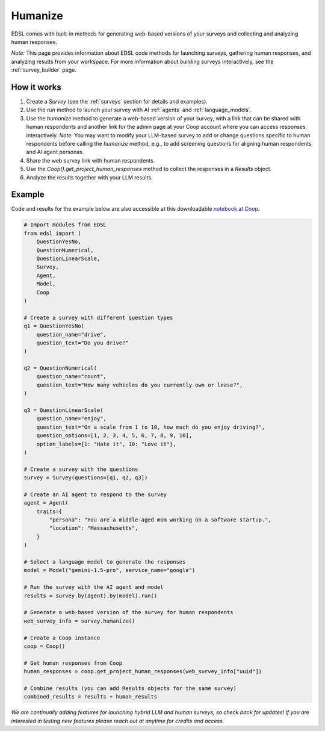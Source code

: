 .. _humanize:

Humanize
========

EDSL comes with built-in methods for generating web-based versions of your surveys and collecting and analyzing human responses.

*Note:* This page provides information about EDSL code methods for launching surveys, gathering human responses, and analyzing results from your workspace. 
For more information about building surveys interactively, see the :ref:`survey_builder` page.


How it works
------------

1. Create a `Survey` (see the :ref:`surveys` section for details and examples).
2. Use the `run` method to launch your survey with AI :ref:`agents` and :ref:`language_models`. 
3. Use the `humanize` method to generate a web-based version of your survey, with a link that can be shared with human respondents and another link for the admin page at your Coop account where you can access responses interactively. *Note:* You may want to modify your LLM-based survey to add or change questions specific to human respondents before calling the `humanize` method, e.g., to add screening questions for aligning human respondents and AI agent personas.
4. Share the web survey link with human respondents.
5. Use the `Coop().get_project_human_responses` method to collect the responses in a `Results` object.
6. Analyze the results together with your LLM results.


Example
-------

Code and results for the example below are also accessible at this downloadable `notebook at Coop <https://www.expectedparrot.com/content/RobinHorton/human-results-example-notebook>`_.

.. code-block:: python

    # Import modules from EDSL
    from edsl import (
        QuestionYesNo,
        QuestionNumerical,
        QuestionLinearScale,
        Survey,
        Agent,
        Model,
        Coop
    )

    # Create a survey with different question types
    q1 = QuestionYesNo(
        question_name="drive", 
        question_text="Do you drive?"
    )

    q2 = QuestionNumerical(
        question_name="count",
        question_text="How many vehicles do you currently own or lease?",
    )

    q3 = QuestionLinearScale(
        question_name="enjoy",
        question_text="On a scale from 1 to 10, how much do you enjoy driving?",
        question_options=[1, 2, 3, 4, 5, 6, 7, 8, 9, 10],
        option_labels={1: "Hate it", 10: "Love it"},
    )

    # Create a survey with the questions
    survey = Survey(questions=[q1, q2, q3])

    # Create an AI agent to respond to the survey
    agent = Agent(
        traits={
            "persona": "You are a middle-aged mom working on a software startup.",
            "location": "Massachusetts",
        }
    )

    # Select a language model to generate the responses
    model = Model("gemini-1.5-pro", service_name="google")

    # Run the survey with the AI agent and model
    results = survey.by(agent).by(model).run()

    # Generate a web-based version of the survey for human respondents
    web_survey_info = survey.humanize()

    # Create a Coop instance
    coop = Coop()

    # Get human responses from Coop
    human_responses = coop.get_project_human_responses(web_survey_info["uuid"])

    # Combine results (you can add Results objects for the same survey)
    combined_results = results + human_results


*We are continually adding features for launching hybrid LLM and human surveys, so check back for updates!*
*If you are interested in testing new features please reach out at anytime for credits and access.*

